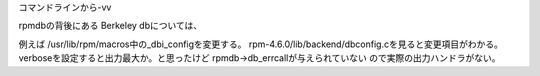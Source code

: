 コマンドラインから-vv

rpmdbの背後にある Berkeley dbについては、

例えば /usr/lib/rpm/macros中の_dbi_configを変更する。
rpm-4.6.0/lib/backend/dbconfig.cを見ると変更項目がわかる。
verboseを設定すると出力最大か。と思ったけど rpmdb->db_errcallが与えられていない
ので実際の出力ハンドラがない。

